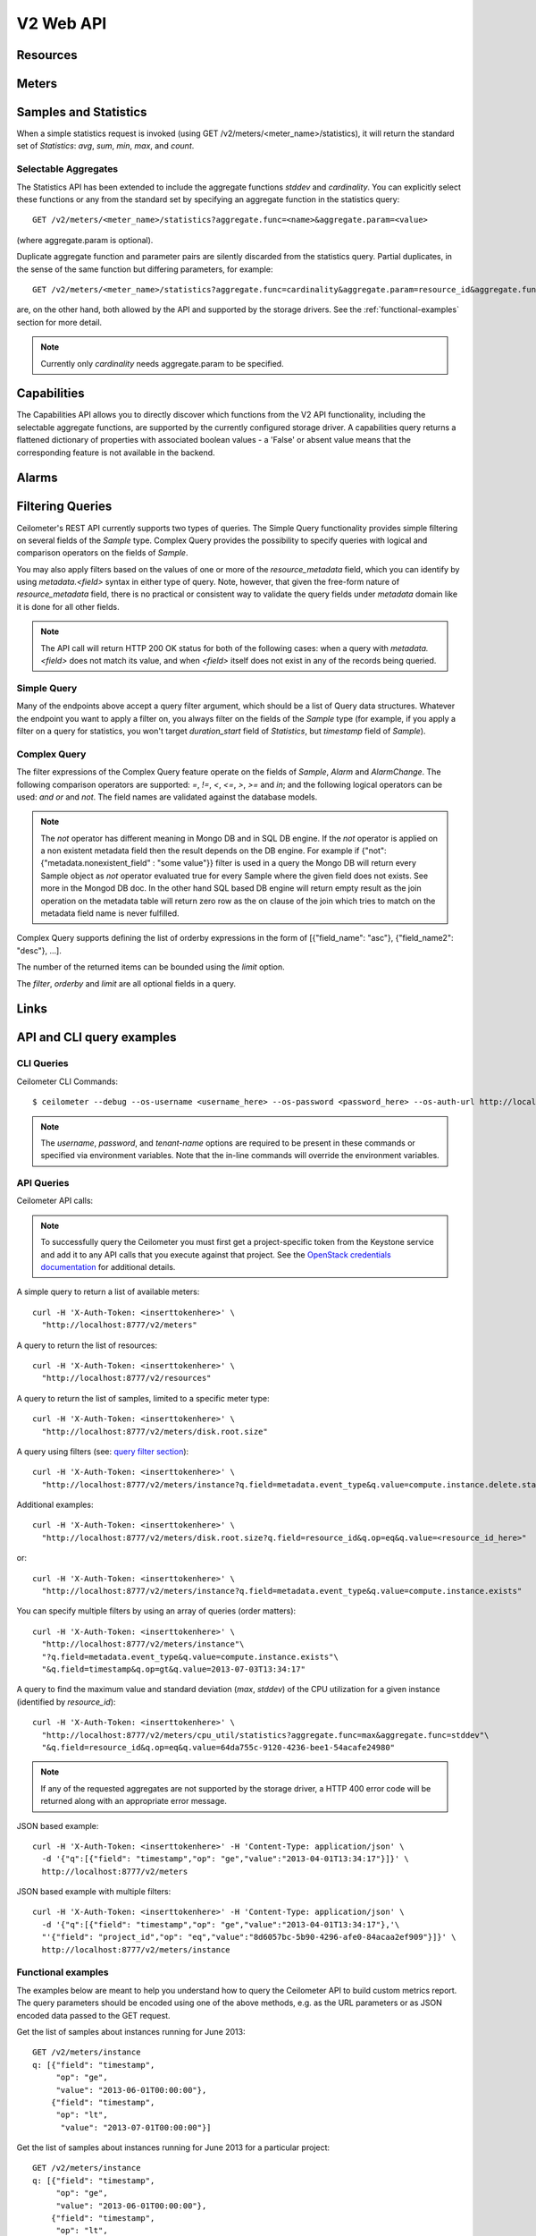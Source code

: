 .. docbookrestapi

============
 V2 Web API
============

Resources
=========

.. rest-controller:: ceilometer.api.controllers.v2:ResourcesController
   :webprefix: /v2/resources

.. autotype:: ceilometer.api.controllers.v2.Resource
   :members:

Meters
======

.. rest-controller:: ceilometer.api.controllers.v2:MetersController
   :webprefix: /v2/meters

.. rest-controller:: ceilometer.api.controllers.v2:MeterController
   :webprefix: /v2/meters

.. autotype:: ceilometer.api.controllers.v2.Meter
   :members:

.. autotype:: ceilometer.api.controllers.v2.OldSample
   :members:

Samples and Statistics
======================

.. autotype:: ceilometer.api.controllers.v2.Sample
   :members:

.. autotype:: ceilometer.api.controllers.v2.Statistics
   :members:

When a simple statistics request is invoked (using GET /v2/meters/<meter_name>/statistics), it will return the standard set of *Statistics*: *avg*, *sum*,
*min*, *max*, and *count*.

Selectable Aggregates
+++++++++++++++++++++

The Statistics API has been extended to include the aggregate functions *stddev* and *cardinality*. You can explicitly select these functions or any from the
standard set by specifying an aggregate function in the statistics query::

    GET /v2/meters/<meter_name>/statistics?aggregate.func=<name>&aggregate.param=<value>

(where aggregate.param is optional).

Duplicate aggregate function and parameter pairs are silently discarded from the statistics query. Partial duplicates, in the sense of the same function but differing parameters, for example::

    GET /v2/meters/<meter_name>/statistics?aggregate.func=cardinality&aggregate.param=resource_id&aggregate.func=cardinality&aggregate.param=project_id

are, on the other hand, both allowed by the API and supported by the storage drivers.  See the :ref:`functional-examples` section for more detail.

.. note:: Currently only *cardinality* needs aggregate.param to be specified.

.. autotype:: ceilometer.api.controllers.v2.Aggregate
   :members:

Capabilities
============

The Capabilities API allows you to directly discover which functions from the
V2 API functionality, including the selectable aggregate functions, are
supported by the currently configured storage driver. A capabilities query
returns a flattened dictionary of properties with associated boolean values -
a 'False' or absent value means that the corresponding feature is not
available in the backend.

.. rest-controller:: ceilometer.api.controllers.v2:CapabilitiesController
   :webprefix: /v2/capabilities

.. autotype:: ceilometer.api.controllers.v2.Capabilities
   :members:

.. _alarms-api:

Alarms
======

.. rest-controller:: ceilometer.api.controllers.v2:AlarmsController
   :webprefix: /v2/alarms

.. rest-controller:: ceilometer.api.controllers.v2:AlarmController
   :webprefix: /v2/alarms

.. autotype:: ceilometer.api.controllers.v2.Alarm
   :members:

.. autotype:: ceilometer.api.controllers.v2.AlarmThresholdRule
   :members:

.. autotype:: ceilometer.api.controllers.v2.AlarmCombinationRule
   :members:

.. autotype:: ceilometer.api.controllers.v2.AlarmTimeConstraint
   :members:

.. autotype:: ceilometer.api.controllers.v2.AlarmChange
   :members:

Filtering Queries
=================
Ceilometer's REST API currently supports two types of queries. The Simple
Query functionality provides simple filtering on several fields of the
*Sample* type. Complex Query provides the possibility to specify queries
with logical and comparison operators on the fields of *Sample*.

You may also apply filters based on the values of one or more of the
*resource_metadata* field, which you can identify by using *metadata.<field>*
syntax in either type of query. Note, however, that given the free-form
nature of *resource_metadata* field, there is no practical or consistent way
to validate the query fields under *metadata* domain like it is done for
all other fields.

.. note:: The API call will return HTTP 200 OK status for both of the
   following cases: when a query with *metadata.<field>* does not match its
   value, and when *<field>* itself does not exist in any of the records being
   queried.

Simple Query
++++++++++++
Many of the endpoints above accept a query filter argument, which
should be a list of Query data structures. Whatever the endpoint you
want to apply a filter on, you always filter on the fields of the *Sample*
type (for example, if you apply a filter on a query for statistics,
you won't target *duration_start* field of *Statistics*, but *timestamp*
field of *Sample*).

.. autotype:: ceilometer.api.controllers.v2.Query
   :members:

Complex Query
+++++++++++++
The filter expressions of the Complex Query feature operate on the fields
of *Sample*, *Alarm* and *AlarmChange*. The following comparison operators are
supported: *=*, *!=*, *<*, *<=*, *>*, *>=* and *in*; and the following logical
operators can be used: *and* *or* and *not*. The field names are validated
against the database models.

.. note:: The *not* operator has different meaning in Mongo DB and in SQL DB engine.
   If the *not* operator is applied on a non existent metadata field then
   the result depends on the DB engine. For example if
   {"not": {"metadata.nonexistent_field" : "some value"}} filter is used in a query
   the Mongo DB will return every Sample object as *not* operator evaluated true
   for every Sample where the given field does not exists. See more in the Mongod DB doc.
   In the other hand SQL based DB engine will return empty result as the join operation
   on the metadata table will return zero row as the on clause of the join which
   tries to match on the metadata field name is never fulfilled.

Complex Query supports defining the list of orderby expressions in the form
of [{"field_name": "asc"}, {"field_name2": "desc"}, ...].

The number of the returned items can be bounded using the *limit* option.

The *filter*, *orderby* and *limit* are all optional fields in a query.

.. rest-controller:: ceilometer.api.controllers.v2:QuerySamplesController
   :webprefix: /v2/query/samples

.. rest-controller:: ceilometer.api.controllers.v2:QueryAlarmsController
   :webprefix: /v2/query/alarms

.. rest-controller:: ceilometer.api.controllers.v2:QueryAlarmHistoryController
   :webprefix: /v2/query/alarms/history

.. autotype:: ceilometer.api.controllers.v2.ComplexQuery
   :members:

Links
=====

.. autotype:: ceilometer.api.controllers.v2.Link
   :members:

API and CLI query examples
==========================


CLI Queries
+++++++++++
Ceilometer CLI Commands::

     $ ceilometer --debug --os-username <username_here> --os-password <password_here> --os-auth-url http://localhost:5000/v2.0/ --os-tenant-name admin  meter-list

.. note:: The *username*, *password*, and *tenant-name* options are required to be present in these commands or specified via environment variables. Note that the in-line commands will override the environment variables.


API Queries
+++++++++++
Ceilometer API calls:

.. note:: To successfully query the Ceilometer you must first get a project-specific token from the Keystone service and add it to any API calls that you execute against that project. See the `OpenStack credentials documentation <http://docs.openstack.org/api/quick-start/content/index.html#getting-credentials-a00665>`_ for additional details.

A simple query to return a list of available meters::

     curl -H 'X-Auth-Token: <inserttokenhere>' \
       "http://localhost:8777/v2/meters"

A query to return the list of resources::

     curl -H 'X-Auth-Token: <inserttokenhere>' \
       "http://localhost:8777/v2/resources"

A query to return the list of samples, limited to a specific meter type::

     curl -H 'X-Auth-Token: <inserttokenhere>' \
       "http://localhost:8777/v2/meters/disk.root.size"

A query using filters (see: `query filter section <http://docs.openstack.org/developer/ceilometer/webapi/v2.html#filtering-queries>`_)::

     curl -H 'X-Auth-Token: <inserttokenhere>' \
       "http://localhost:8777/v2/meters/instance?q.field=metadata.event_type&q.value=compute.instance.delete.start"

Additional examples::

     curl -H 'X-Auth-Token: <inserttokenhere>' \
       "http://localhost:8777/v2/meters/disk.root.size?q.field=resource_id&q.op=eq&q.value=<resource_id_here>"

or::

     curl -H 'X-Auth-Token: <inserttokenhere>' \
       "http://localhost:8777/v2/meters/instance?q.field=metadata.event_type&q.value=compute.instance.exists"

You can specify multiple filters by using an array of queries (order matters)::

     curl -H 'X-Auth-Token: <inserttokenhere>' \
       "http://localhost:8777/v2/meters/instance"\
       "?q.field=metadata.event_type&q.value=compute.instance.exists"\
       "&q.field=timestamp&q.op=gt&q.value=2013-07-03T13:34:17"

A query to find the maximum value and standard deviation (*max*, *stddev*) of
the CPU utilization for a given instance (identified by *resource_id*)::

     curl -H 'X-Auth-Token: <inserttokenhere>' \
       "http://localhost:8777/v2/meters/cpu_util/statistics?aggregate.func=max&aggregate.func=stddev"\
       "&q.field=resource_id&q.op=eq&q.value=64da755c-9120-4236-bee1-54acafe24980"

.. note:: If any of the requested aggregates are not supported by the storage driver, a HTTP 400 error code will be returned along with an appropriate error message.


JSON based example::

     curl -H 'X-Auth-Token: <inserttokenhere>' -H 'Content-Type: application/json' \
       -d '{"q":[{"field": "timestamp","op": "ge","value":"2013-04-01T13:34:17"}]}' \
       http://localhost:8777/v2/meters

JSON based example with multiple filters::

     curl -H 'X-Auth-Token: <inserttokenhere>' -H 'Content-Type: application/json' \
       -d '{"q":[{"field": "timestamp","op": "ge","value":"2013-04-01T13:34:17"},'\
       "'{"field": "project_id","op": "eq","value":"8d6057bc-5b90-4296-afe0-84acaa2ef909"}]}' \
       http://localhost:8777/v2/meters/instance

.. _functional-examples:

Functional examples
+++++++++++++++++++

The examples below are meant to help you understand how to query the
Ceilometer API to build custom metrics report. The query parameters should
be encoded using one of the above methods, e.g. as the URL parameters or
as JSON encoded data passed to the GET request.

Get the list of samples about instances running for June 2013::

     GET /v2/meters/instance
     q: [{"field": "timestamp",
          "op": "ge",
          "value": "2013-06-01T00:00:00"},
         {"field": "timestamp",
          "op": "lt",
           "value": "2013-07-01T00:00:00"}]


Get the list of samples about instances running for June 2013 for a particular
project::

    GET /v2/meters/instance
    q: [{"field": "timestamp",
         "op": "ge",
         "value": "2013-06-01T00:00:00"},
        {"field": "timestamp",
         "op": "lt",
         "value": "2013-07-01T00:00:00"},
        {"field": "project_id",
         "op": "eq",
         "value": "8d6057bc-5b90-4296-afe0-84acaa2ef909"}]

Get the list of samples about instances with *m1.tiny* flavor running for June
2013 for a particular project::

    GET /v2/meters/instance:m1.tiny
    q: [{"field": "timestamp",
         "op": "ge",
         "value": "2013-06-01T00:00:00"},
        {"field": "timestamp",
         "op": "lt",
         "value": "2013-07-01T00:00:00"},
        {"field": "project_id",
         "op": "eq",
         "value": "8d6057bc-5b90-4296-afe0-84acaa2ef909"}]

Now you may want to have statistics on the meters you are targeting.
Consider the following example where you are getting the list of samples
about CPU utilisation of a given instance (identified by its *resource_id*)
running for June 2013::

    GET /v2/meters/cpu_util
    q: [{"field": "timestamp",
         "op": "ge",
         "value": "2013-06-01T00:00:00"},
        {"field": "timestamp",
         "op": "lt",
         "value": "2013-07-01T00:00:00"},
        {"field": "resource_id",
         "op": "eq",
         "value": "64da755c-9120-4236-bee1-54acafe24980"}]

You can have statistics on the list of samples requested (*avg*, *sum*, *max*,
*min*, *count*) computed on the full duration::

    GET /v2/meters/cpu_util/statistics
    q: [{"field": "timestamp",
         "op": "ge",
         "value": "2013-06-01T00:00:00"},
        {"field": "timestamp",
         "op": "lt",
         "value": "2013-07-01T00:00:00"},
        {"field": "resource_id",
         "op": "eq",
         "value": "64da755c-9120-4236-bee1-54acafe24980"}]

You may want to aggregate samples over a given period (10 minutes for
example) in order to get an array of the statistics computed on smaller
durations::

    GET /v2/meters/cpu_util/statistics
    q: [{"field": "timestamp",
         "op": "ge",
         "value": "2013-06-01T00:00:00"},
        {"field": "timestamp",
         "op": "lt",
         "value": "2013-07-01T00:00:00"},
        {"field": "resource_id",
         "op": "eq",
         "value": "64da755c-9120-4236-bee1-54acafe24980"}]
    period: 600

The *period* parameter aggregates by time range. You can also aggregate by
field using the *groupby* parameter. Currently, the *user_id*, *resource_id*,
*project_id*, and *source* fields are supported. Below is an example that uses
a query filter and group by aggregation on *project_id* and *resource_id*::

    GET /v2/meters/instance/statistics
    q: [{"field": "user_id",
        "op": "eq",
        "value": "user-2"},
        {"field": "source",
         "op": "eq",
         "value": "source-1"}]
    groupby: ["project_id", "resource_id"]

The statistics will be returned in a list, and each entry of the list will be
labeled with the group name. For the previous example, the first entry might
have *project_id* be "project-1" and *resource_id* be "resource-1", the second
entry have *project_id* be "project-1" and *resource_id* be "resource-2", and
so on.

You can request both period and group by aggregation in the same query::

    GET /v2/meters/instance/statistics
    q: [{"field": "source",
        "op": "eq",
        "value": "source-1"}]
    groupby: ["project_id"]
    period: 7200

Note that period aggregation is applied first, followed by group by
aggregation. Order matters because the period aggregation determines the time
ranges for the statistics.

Below is a real-life query::

    GET /v2/meters/image/statistics
    groupby: ["project_id", "resource_id"]

With the return values::

    [{"count": 4, "duration_start": "2013-09-18T19:08:33", "min": 1.0,
      "max": 1.0, "duration_end": "2013-09-18T19:27:30", "period": 0,
      "sum": 4.0, "period_end": "2013-09-18T19:27:30", "duration": 1137.0,
      "period_start": "2013-09-18T19:08:33", "avg": 1.0,
      "groupby": {"project_id": "c2334f175d8b4cb8b1db49d83cecde78",
                  "resource_id": "551f495f-7f49-4624-a34c-c422f2c5f90b"},
      "unit": "image"},
     {"count": 4, "duration_start": "2013-09-18T19:08:36", "min": 1.0,
      "max": 1.0, "duration_end": "2013-09-18T19:27:30", "period": 0,
      "sum": 4.0, "period_end": "2013-09-18T19:27:30", "duration": 1134.0,
      "period_start": "2013-09-18T19:08:36", "avg": 1.0,
      "groupby": {"project_id": "c2334f175d8b4cb8b1db49d83cecde78",
                  "resource_id": "7c1157ed-cf30-48af-a868-6c7c3ad7b531"},
      "unit": "image"},
     {"count": 4, "duration_start": "2013-09-18T19:08:34", "min": 1.0,
      "max": 1.0, "duration_end": "2013-09-18T19:27:30", "period": 0,
      "sum": 4.0, "period_end": "2013-09-18T19:27:30", "duration": 1136.0,
      "period_start": "2013-09-18T19:08:34", "avg": 1.0,
      "groupby": {"project_id": "c2334f175d8b4cb8b1db49d83cecde78",
                  "resource_id": "eaed9cf4-fc99-4115-93ae-4a5c37a1a7d7"},
      "unit": "image"}]

You can request specific aggregate functions as well. For example, if you only
want the average CPU utilization, the GET request would look like this::

    GET /v2/meters/cpu_util/statistics?aggregate.func=avg

Use the same syntax to access the aggregate functions not in the standard set,
e.g. *stddev* and *cardinality*. A request for the standard deviation of CPU utilization would take the form::

    GET /v2/meters/cpu_util/statistics?aggregate.func=stddev

And would give a response such as the example::

    [{"aggregate": {"stddev":0.6858829535841072},
      "duration_start": "2014-01-30T11:13:23",
      "duration_end": "2014-01-31T16:07:13",
      "duration": 104030.0,
      "period": 0,
      "period_start": "2014-01-30T11:13:23",
      "period_end": "2014-01-31T16:07:13",
      "groupby": null,
      "unit" : "%"}]

The request syntax is similar for *cardinality* but with the aggregate.param
option provided. So, for example, if you want to know the number of distinct
tenants with images, you would do::

     GET /v2/meters/image/statistics?aggregate.func=cardinality
                                       &aggregate.param=project_id

For a more involved example, consider a requirement for determining, for some
tenant, the number of distinct instances (*cardinality*) as well as the total
number of instance samples (*count*). You might also want to see this
information with 15 minute long intervals. Then, using the *period* and
*groupby* options, a query would look like the following::

    GET /v2/meters/instance/statistics?aggregate.func=cardinality
                                      &aggregate.param=resource_id
                                      &aggregate.func=count
                                      &groupby=project_id&period=900

This would give an example response of the form::

    [{"count": 19,
      "aggregate": {"count": 19.0, "cardinality/resource_id": 3.0},
      "duration": 328.478029,
      "duration_start": "2014-01-31T10:00:41.823919",
      "duration_end": "2014-01-31T10:06:10.301948",
      "period": 900,
      "period_start": "2014-01-31T10:00:00",
      "period_end": "2014-01-31T10:15:00",
      "groupby": {"project_id": "061a5c91811e4044b7dc86c6136c4f99"},
      "unit": "instance"},
     {"count": 22,
      "aggregate": {"count": 22.0, "cardinality/resource_id": 4.0},
      "duration": 808.00384,
      "duration_start": "2014-01-31T10:15:15",
      "duration_end": "2014-01-31T10:28:43.003840",
      "period": 900,
      "period_start": "2014-01-31T10:15:00",
      "period_end": "2014-01-31T10:30:00",
      "groupby": {"project_id": "061a5c91811e4044b7dc86c6136c4f99"},
      "unit": "instance"},
     {"count": 2,
      "aggregate": {"count": 2.0, "cardinality/resource_id": 2.0},
      "duration": 0.0,
      "duration_start": "2014-01-31T10:35:15",
      "duration_end": "2014-01-31T10:35:15",
      "period": 900,
      "period_start": "2014-01-31T10:30:00",
      "period_end": "2014-01-31T10:45:00",
      "groupby": {"project_id": "061a5c91811e4044b7dc86c6136c4f99"},
      "unit": "instance"}]

If you want to retrieve all the instances (not the list of samples, but the
resource itself) that have been run during this month for a given project,
you should ask the resource endpoint for the list of resources (all types:
including storage, images, networking, ...)::

    GET /v2/resources
    q: [{"field": "timestamp",
         "op": "ge",
         "value": "2013-06-01T00:00:00"},
        {"field": "timestamp",
         "op": "lt",
         "value": "2013-07-01T00:00:00"},
        {"field": "project_id",
         "op": "eq",
         "value": "8d6057bc-5b90-4296-afe0-84acaa2ef909"}]

Then look for resources that have an *instance* meter linked to them. That
will indicate resources that have been measured as being instance. You can
then request their samples to have more detailed information, like their
state or their flavor::

    GET /v2/meter/instance
    q: [{"field": "timestamp",
         "op": "ge",
         "value": "2013-06-01T00:00:00"},
        {"field": "timestamp",
         "op": "lt",
         "value": "2013-07-01T00:00:00"},
        {"field": "resource_id",
         "op": "eq",
         "value": "64da755c-9120-4236-bee1-54acafe24980"},
        {"field": "project_id",
         "op": "eq",
         "value": "8d6057bc-5b90-4296-afe0-84acaa2ef909"}]

This will return a list of samples that have been recorded on this
particular resource. You can inspect them to retrieve information, such as
the instance state (check the *metadata.vm_state* field) or the instance
flavor (check the *metadata.flavor* field).
You can request nested metadata fields by using a dot to delimit the fields
(e.g. *metadata.weighted_host.host* for *instance.scheduled* meter)

To retrieve only the 3 last samples of a meters, you can pass the *limit*
parameter to the query::

    GET /v2/meter/instance
    q: [{"field": "timestamp",
         "op": "ge",
         "value": "2013-06-01T00:00:00"},
        {"field": "timestamp",
         "op": "lt",
         "value": "2013-07-01T00:00:00"},
        {"field": "resource_id",
         "op": "eq",
         "value": "64da755c-9120-4236-bee1-54acafe24980"},
        {"field": "project_id",
         "op": "eq",
         "value": "8d6057bc-5b90-4296-afe0-84acaa2ef909"}]
    limit: 3

This query would only return the last 3 samples.

Functional example for Complex Query
++++++++++++++++++++++++++++++++++++

This example demonstrates how complex query filter expressions can be generated and sent
to the /v2/query/samples endpoint of Ceilometer API using POST request.

To check for *cpu_util* samples reported between 18:00-18:15 or between 18:30 - 18:45
on a particular date (2013-12-01), where the utilization is between 23 and 26 percent,
but not exactly 25.12 percent, the following filter expression can be created::

    {"and":
     [{"and":
      [{"=": {"counter_name": "cpu_util"}},
       {">": {"counter_volume": 0.23}},
       {"<": {"counter_volume": 0.26}},
       {"not": {"=": {"counter_volume": 0.2512}}}]},
      {"or":
       [{"and":
        [{">": {"timestamp": "2013-12-01T18:00:00"}},
         {"<": {"timestamp": "2013-12-01T18:15:00"}}]},
        {"and":
         [{">": {"timestamp": "2013-12-01T18:30:00"}},
          {"<": {"timestamp": "2013-12-01T18:45:00"}}]}]}]}

Different sorting criteria can be defined for the query filter, for example the results
can be ordered in an ascending order by the *counter_volume* and descending order based on
the *timestamp*. The following order by expression has to be created for specifying this
criteria::

    [{"counter_volume": "ASC"}, {"timestamp": "DESC"}]

As the current implementation accepts only string values as query filter and order by
definitions, the above defined expressions have to be converted to string values.
By adding a limit criteria to the request, which maximizes the number of returned samples
to four, the query looks like the following::

    {
    "filter" : "{\"and\":[{\"and\": [{\"=\": {\"counter_name\": \"cpu_util\"}}, {\">\": {\"counter_volume\": 0.23}}, {\"<\": {\"counter_volume\": 0.26}}, {\"not\": {\"=\": {\"counter_volume\": 0.2512}}}]}, {\"or\": [{\"and\": [{\">\": {\"timestamp\": \"2013-12-01T18:00:00\"}}, {\"<\": {\"timestamp\": \"2013-12-01T18:15:00\"}}]}, {\"and\": [{\">\": {\"timestamp\": \"2013-12-01T18:30:00\"}}, {\"<\": {\"timestamp\": \"2013-12-01T18:45:00\"}}]}]}]}",
    "orderby" : "[{\"counter_volume\": \"ASC\"}, {\"timestamp\": \"DESC\"}]",
    "limit" : 4
    }

A query request looks like the following with curl::

    curl -X POST -H 'X-Auth-Token: <inserttokenhere>' -H 'Content-Type: application/json' \
      -d '<insertyourqueryexpressionhere>' \
       http://localhost:8777/v2/query/samples

.. _user-defined-data:

User-defined data
+++++++++++++++++

It is possible to add your own samples (created from data retrieved in any
way like monitoring agents on your instances) in Ceilometer to store
them and query on them. You can even get *Statistics* on your own inserted data.
By adding a *Sample* to a *Resource*, you create automatically the corresponding
*Meter* if it does not exist already. To achieve this, you have to POST a list
of one to many samples in JSON format::

    curl -X POST -H 'X-Auth-Token: <inserttokenhere>' -H 'Content-Type: application/json' \
      -d '<insertyoursampleslisthere>' \
      http://localhost:8777/v2/meters/<insertyourmeternamehere>

Fields *source*, *timestamp*, *project_id* and *user_id* are automatically
added if not present in the samples. Field *message_id* is not taken into
account if present and an internal value will be set.

Here is an example showing how to add a sample for a *ram_util* meter (already
existing or not)::

    POST /v2/meters/ram_util
    body: [
            {
              "counter_name": "ram_util",
              "user_id": "4790fbafad2e44dab37b1d7bfc36299b",
              "resource_id": "87acaca4-ae45-43ae-ac91-846d8d96a89b",
              "resource_metadata": {
                "display_name": "my_instance",
                "my_custom_metadata_1": "value1",
                "my_custom_metadata_2": "value2"
               },
              "counter_unit": "%",
              "counter_volume": 8.57762938230384,
              "project_id": "97f9a6aaa9d842fcab73797d3abb2f53",
              "counter_type": "gauge"
            }
          ]

You get back the same list containing your example completed with the missing
fields : *source* and *timestamp* in this case.
